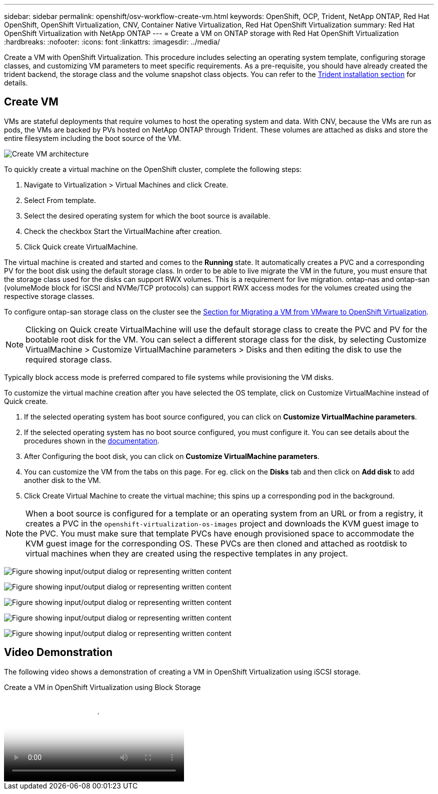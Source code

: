 ---
sidebar: sidebar
permalink: openshift/osv-workflow-create-vm.html
keywords: OpenShift, OCP, Trident, NetApp ONTAP, Red Hat OpenShift, OpenShift Virtualization, CNV, Container Native Virtualization, Red Hat OpenShift Virtualization
summary: Red Hat OpenShift Virtualization with NetApp ONTAP
---
= Create a VM on ONTAP storage with Red Hat OpenShift Virtualization
:hardbreaks:
:nofooter:
:icons: font
:linkattrs:
:imagesdir: ../media/

[.lead]
Create a VM with OpenShift Virtualization. This procedure includes selecting an operating system template, configuring storage classes, and customizing VM parameters to meet specific requirements.
As a pre-requisite, you should have already created the trident backend, the storage class and the volume snapshot class objects. You can refer to the link:osv-trident-install.html[Trident installation section] for details. 

== Create VM

VMs are stateful deployments that require volumes to host the operating system and data. With CNV, because the VMs are run as pods, the VMs are backed by PVs hosted on NetApp ONTAP through Trident. These volumes are attached as disks and store the entire filesystem including the boot source of the VM.

image:redhat-openshift-052.png[Create VM architecture]

To quickly create a virtual machine on the OpenShift cluster, complete the following steps:

.	Navigate to Virtualization > Virtual Machines and click Create.
.   Select From template.
.	Select the desired operating system for which the boot source is available.
.   Check the checkbox Start the VirtualMachine after creation.
.   Click Quick create VirtualMachine.

The virtual machine is created and started and comes to the *Running* state. It automatically creates a PVC and a corresponding PV for the boot disk using the default storage class. In order to be able to live migrate the VM in the future, you must ensure that the storage class used for the disks can support RWX volumes. This is a requirement for live migration. ontap-nas and ontap-san (volumeMode block for iSCSI and NVMe/TCP protocols) can support RWX access modes for the volumes created using the respective storage classes. 

To configure ontap-san storage class on the cluster see the link:osv-workflow-vm-migration-mtv.html[Section for Migrating a VM from VMware to OpenShift Virtualization].

NOTE: Clicking on Quick create VirtualMachine will use the default storage class to create the PVC and PV for the bootable root disk for the VM. You can select a different storage class for the disk, by selecting Customize VirtualMachine > Customize VirtualMachine parameters > Disks and then editing the disk to use the required storage class.  

Typically block access mode is preferred compared to file systems while provisioning the VM disks.   

To customize the virtual machine creation after you have selected the OS template, click on Customize VirtualMachine instead of Quick create.

.   If the selected operating system has boot source configured, you can click on *Customize VirtualMachine parameters*.
.	If the selected operating system has no boot source configured, you must configure it. You can see details about the procedures shown in the link:https://docs.openshift.com/container-platform/4.14/virt/virtual_machines/creating_vms_custom/virt-creating-vms-from-custom-images-overview.html[documentation].
.   After Configuring the boot disk, you can click on *Customize  VirtualMachine parameters*.
.   You can customize the VM from the tabs on this page. For eg. click on the *Disks* tab and then click on *Add disk* to add another disk to the VM. 
.	Click Create Virtual Machine to create the virtual machine; this spins up a corresponding pod in the background.

NOTE: When a boot source is configured for a template or an operating system from an URL or from a registry, it creates a PVC in the `openshift-virtualization-os-images` project and downloads the KVM guest image to the PVC. You must make sure that template PVCs have enough provisioned space to accommodate the KVM guest image for the corresponding OS. These PVCs are then cloned and attached as rootdisk to virtual machines when they are created using the respective templates in any project.



image:rh-os-n-use-case-vm-create-001.png["Figure showing input/output dialog or representing written content"]

image:rh-os-n-use-case-vm-create-002.png["Figure showing input/output dialog or representing written content"]

image:rh-os-n-use-case-vm-create-003.png["Figure showing input/output dialog or representing written content"]

image:rh-os-n-use-case-vm-create-004.png["Figure showing input/output dialog or representing written content"]

image:rh-os-n-use-case-vm-create-005.png["Figure showing input/output dialog or representing written content"]

== Video Demonstration 

The following video shows a demonstration of creating a VM in OpenShift Virtualization using iSCSI storage.

video::497b868d-2917-4824-bbaa-b2d500f92dda[panopto, title="Create a VM in OpenShift Virtualization using Block Storage", width=360]

// NetApp Solutions restructuring (jul 2025) - renamed from containers/rh-os-n_use_case_openshift_virtualization_workflow_create_vm.adoc
